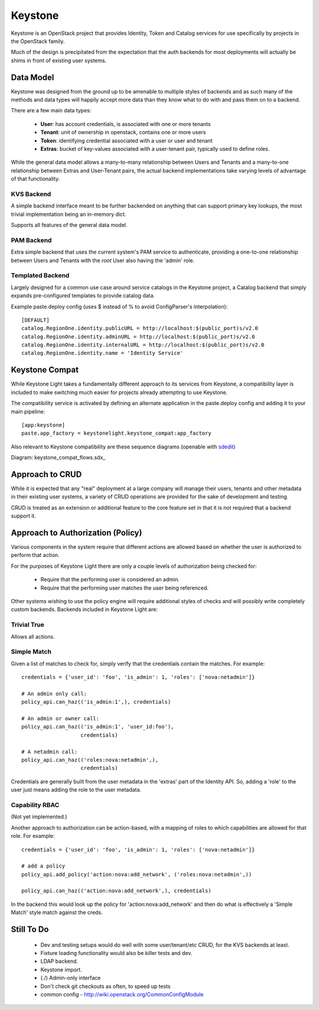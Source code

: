 Keystone
========

Keystone is an OpenStack project that provides Identity, Token and Catalog
services for use specifically by projects in the OpenStack family.

Much of the design is precipitated from the expectation that the auth backends
for most deployments will actually be shims in front of existing user systems.


----------
Data Model
----------

Keystone was designed from the ground up to be amenable to multiple styles of
backends and as such many of the methods and data types will happily accept 
more data than they know what to do with and pass them on to a backend.

There are a few main data types:

 * **User**: has account credentials, is associated with one or more tenants
 * **Tenant**: unit of ownership in openstack, contains one or more users
 * **Token**: identifying credential associated with a user or user and tenant
 * **Extras**: bucket of key-values associated with a user-tenant pair, typically used to define roles.

While the general data model allows a many-to-many relationship between Users
and Tenants and a many-to-one relationship between Extras and User-Tenant pairs,
the actual backend implementations take varying levels of advantage of that
functionality.


KVS Backend
-----------

A simple backend interface meant to be further backended on anything that can
support primary key lookups, the most trivial implementation being an in-memory
dict.

Supports all features of the general data model.


PAM Backend
-----------

Extra simple backend that uses the current system's PAM service to authenticate,
providing a one-to-one relationship between Users and Tenants with the `root`
User also having the 'admin' role.


Templated Backend
-----------------

Largely designed for a common use case around service catalogs in the Keystone
project, a Catalog backend that simply expands pre-configured templates to
provide catalog data.

Example paste.deploy config (uses $ instead of % to avoid ConfigParser's
interpolation)::

  [DEFAULT]
  catalog.RegionOne.identity.publicURL = http://localhost:$(public_port)s/v2.0
  catalog.RegionOne.identity.adminURL = http://localhost:$(public_port)s/v2.0
  catalog.RegionOne.identity.internalURL = http://localhost:$(public_port)s/v2.0
  catalog.RegionOne.identity.name = 'Identity Service'


---------------
Keystone Compat
---------------

While Keystone Light takes a fundamentally different approach to its services
from Keystone, a compatibility layer is included to make switching much easier
for projects already attempting to use Keystone.

The compatibility service is activated by defining an alternate application in
the paste.deploy config and adding it to your main pipeline::

  [app:keystone]
  paste.app_factory = keystonelight.keystone_compat:app_factory

Also relevant to Keystone compatibility are these sequence diagrams (openable
with sdedit_)

.. _sdedit: http://sourceforge.net/projects/sdedit/files/sdedit/4.0/

Diagram: keystone_compat_flows.sdx_

..  _: https://raw.github.com/termie/keystonelight/master/docs/keystone_compat_flows.sdx

----------------
Approach to CRUD
----------------

While it is expected that any "real" deployment at a large company will manage
their users, tenants and other metadata in their existing user systems, a
variety of CRUD operations are provided for the sake of development and testing.

CRUD is treated as an extension or additional feature to the core feature set in
that it is not required that a backend support it.


----------------------------------
Approach to Authorization (Policy)
----------------------------------

Various components in the system require that different actions are allowed
based on whether the user is authorized to perform that action.

For the purposes of Keystone Light there are only a couple levels of
authorization being checked for:

 * Require that the performing user is considered an admin.
 * Require that the performing user matches the user being referenced.

Other systems wishing to use the policy engine will require additional styles
of checks and will possibly write completely custom backends. Backends included
in Keystone Light are:


Trivial True
------------

Allows all actions.


Simple Match
------------

Given a list of matches to check for, simply verify that the credentials
contain the matches. For example::

  credentials = {'user_id': 'foo', 'is_admin': 1, 'roles': ['nova:netadmin']}

  # An admin only call:
  policy_api.can_haz(('is_admin:1',), credentials)

  # An admin or owner call:
  policy_api.can_haz(('is_admin:1', 'user_id:foo'),
                     credentials)

  # A netadmin call:
  policy_api.can_haz(('roles:nova:netadmin',),
                     credentials)


Credentials are generally built from the user metadata in the 'extras' part
of the Identity API. So, adding a 'role' to the user just means adding the role
to the user metadata.


Capability RBAC
---------------

(Not yet implemented.)

Another approach to authorization can be action-based, with a mapping of roles
to which capabilities are allowed for that role. For example::

  credentials = {'user_id': 'foo', 'is_admin': 1, 'roles': ['nova:netadmin']}

  # add a policy
  policy_api.add_policy('action:nova:add_network', ('roles:nova:netadmin',))

  policy_api.can_haz(('action:nova:add_network',), credentials)


In the backend this would look up the policy for 'action:nova:add_network' and
then do what is effectively a 'Simple Match' style match against the creds.


-----------
Still To Do
-----------

 * Dev and testing setups would do well with some user/tenant/etc CRUD, for the
   KVS backends at least.
 * Fixture loading functionality would also be killer tests and dev.
 * LDAP backend.
 * Keystone import.
 * (./) Admin-only interface
 * Don't check git checkouts as often, to speed up tests
 * common config - http://wiki.openstack.org/CommonConfigModule